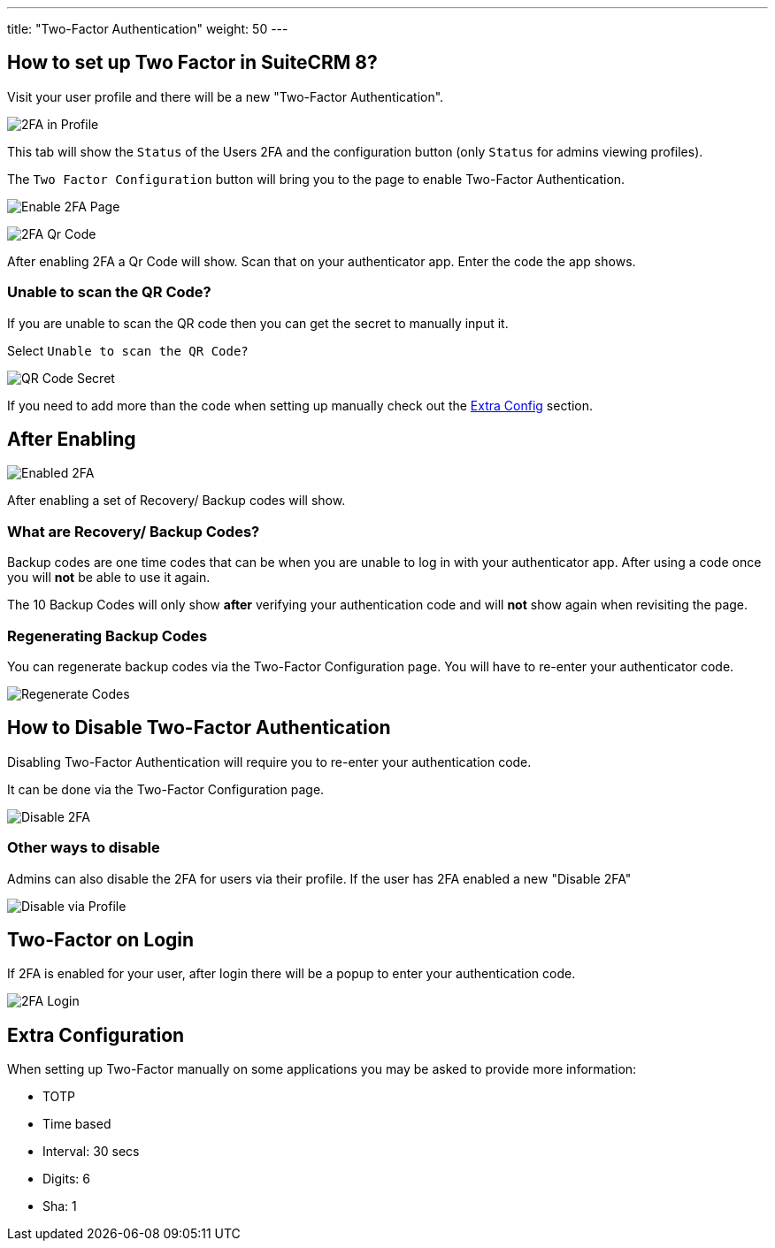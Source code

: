 ---
title: "Two-Factor Authentication"
weight: 50
---

:imagesdir: /images/en/8.x/user/features/

== How to set up Two Factor in SuiteCRM 8?

Visit your user profile and there will be a new "Two-Factor Authentication".

image:2FA-Profile.png[2FA in Profile]

This tab will show the `Status` of the Users 2FA and the configuration button (only `Status` for admins viewing profiles).

The `Two Factor Configuration` button will bring you to the page to enable Two-Factor Authentication.

image:Enable-2FA.png[Enable 2FA Page]

image:Qr-2FA.png[2FA Qr Code]

After enabling 2FA a Qr Code will show. Scan that on your authenticator app. Enter the code the app shows.

=== Unable to scan the QR Code?

If you are unable to scan the QR code then you can get the secret to manually input it.

Select `Unable to scan the QR Code?`

image:QR-Code-Secret.png[QR Code Secret]

If you need to add more than the code when setting up manually check out the
link:./#_extra_configuration[Extra Config] section.

== After Enabling

image:Enabled-2FA.png[Enabled 2FA]

After enabling a set of Recovery/ Backup codes will show.

=== What are Recovery/ Backup Codes?

Backup codes are one time codes that can be when you are unable to log in with your authenticator app.
After using a code once you will *not* be able to use it again.

The 10 Backup Codes will only show *after* verifying your authentication code and will *not* show again when revisiting the page.

=== Regenerating Backup Codes

You can regenerate backup codes via the Two-Factor Configuration page.
You will have to re-enter your authenticator code.

image:Regenerate-Codes.gif[Regenerate Codes]

== How to Disable Two-Factor Authentication

Disabling Two-Factor Authentication will require you to re-enter your authentication code.

It can be done via the Two-Factor Configuration page.

image:Disable-Two-Factor.gif[Disable 2FA]

=== Other ways to disable

Admins can also disable the 2FA for users via their profile. If the user has 2FA enabled a new "Disable 2FA"

image:New-Disable-2FA.png[Disable via Profile]

== Two-Factor on Login

If 2FA is enabled for your user, after login there will be a popup to enter your authentication code.

image:Login-2FA.png[2FA Login]

== Extra Configuration

When setting up Two-Factor manually on some applications you may be asked to provide more information:

* TOTP
* Time based
* Interval: 30 secs
* Digits: 6
* Sha: 1
